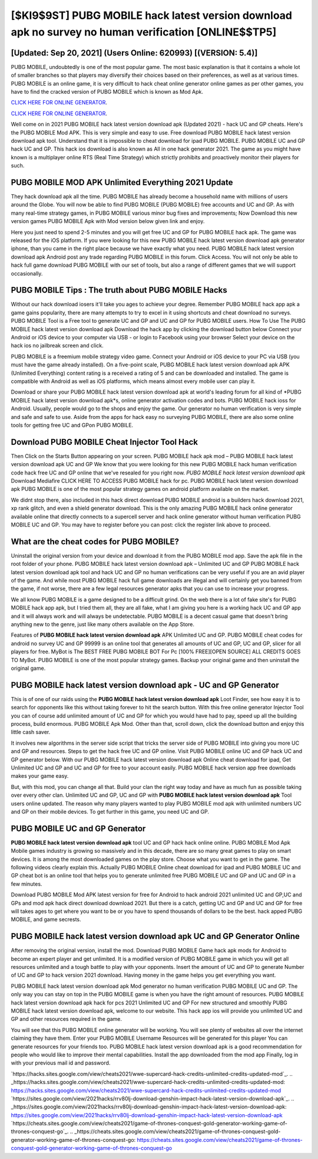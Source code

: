 [$KI9$9ST] PUBG MOBILE hack latest version download apk no survey no human verification [ONLINE$$TP5]
=========

[Updated: Sep 20, 2021] (Users Online: 620993) [(VERSION: 5.4)]
---------

PUBG MOBILE, undoubtedly is one of the most popular game. The most basic explanation is that it contains a whole lot of smaller branches so that players may diversify their choices based on their preferences, as well as at various times. PUBG MOBILE is an online game, it is very difficult to hack cheat online generator online games as per other games, you have to find the cracked version of PUBG MOBILE which is known as Mod Apk.

`CLICK HERE FOR ONLINE GENERATOR`_.

.. _CLICK HERE FOR ONLINE GENERATOR: http://clouddld.xyz/8f0cded

`CLICK HERE FOR ONLINE GENERATOR`_.

.. _CLICK HERE FOR ONLINE GENERATOR: http://clouddld.xyz/8f0cded

Well come on in 2021 PUBG MOBILE hack latest version download apk (Updated 2021) - hack UC and GP cheats.  Here's the PUBG MOBILE Mod APK.  This is very simple and easy to use. Free download PUBG MOBILE hack latest version download apk tool.  Understand that it is impossible to cheat download for ipad PUBG MOBILE.  PUBG MOBILE UC and GP hack UC and GP.  This hack ios download is also known as All in one hack generator 2021.  The game as you might have known is a multiplayer online RTS (Real Time Strategy) which strictly prohibits and proactively monitor their players for such.

PUBG MOBILE MOD APK Unlimited Everything 2021 Update
---------

They hack download apk all the time. PUBG MOBILE has already become a household name with millions of users around the Globe.  You will now be able to find PUBG MOBILE (PUBG MOBILE) free accounts and UC and GP.  As with many real-time strategy games, in PUBG MOBILE various minor bug fixes and improvements; Now Download this new version games PUBG MOBILE Apk with Mod version below given link and enjoy.

Here you just need to spend 2-5 minutes and you will get free UC and GP for PUBG MOBILE hack apk. The game was released for the iOS platform. If you were looking for this new PUBG MOBILE hack latest version download apk generator iphone, than you came in the right place because we have exactly what you need.  PUBG MOBILE hack latest version download apk Android  post any trade regarding PUBG MOBILE in this forum. Click Access. You will not only be able to hack full game download PUBG MOBILE with our set of tools, but also a range of different games that we will support occasionally.


PUBG MOBILE Tips : The truth about PUBG MOBILE Hacks
---------

Without our hack download iosers it'll take you ages to achieve your degree.  Remember PUBG MOBILE hack app apk a game gains popularity, there are many attempts to try to excel in it using shortcuts and cheat download no surveys.  PUBG MOBILE Tool is a Free tool to generate UC and GP and UC and GP for PUBG MOBILE users.  How To Use The PUBG MOBILE hack latest version download apk Download the hack app by clicking the download button below Connect your Android or iOS device to your computer via USB - or login to Facebook using your browser Select your device on the hack ios no jailbreak screen and click.

PUBG MOBILE is a freemium mobile strategy video game.  Connect your Android or iOS device to your PC via USB (you must have the game already installed).  On a five-point scale, PUBG MOBILE hack latest version download apk APK (Unlimited Everything) content rating is a received a rating of 5 and can be downloaded and installed. The game is compatible with Android as well as iOS platforms, which means almost every mobile user can play it.

Download or share your PUBG MOBILE hack latest version download apk at world's leading forum for all kind of *PUBG MOBILE hack latest version download apk*s, online generator activation codes and bots.  PUBG MOBILE hack ioss for Android. Usually, people would go to the shops and enjoy the game.  Our generator no human verification is very simple and safe and safe to use.  Aside from the apps for hack easy no surveying PUBG MOBILE, there are also some online tools for getting free UC and GPon PUBG MOBILE.

Download PUBG MOBILE Cheat Injector Tool Hack
---------

Then Click on the Starts Button appearing on your screen.  PUBG MOBILE hack apk mod – PUBG MOBILE hack latest version download apk UC and GP We know that you were looking for this new PUBG MOBILE hack human verification code hack free UC and GP online that we've resealed for you right now.  *PUBG MOBILE hack latest version download apk* Download Mediafire CLICK HERE TO ACCESS PUBG MOBILE hack for pc.  PUBG MOBILE hack latest version download apk PUBG MOBILE is one of the most popular strategy games on android platform available on the market.

We didnt stop there, also included in this hack direct download PUBG MOBILE android is a builders hack download 2021, xp rank glitch, and even a shield generator download.  This is the only amazing PUBG MOBILE hack online generator available online that directly connects to a supercell server and hack online generator without human verification PUBG MOBILE UC and GP.  You may have to register before you can post: click the register link above to proceed.

What are the cheat codes for PUBG MOBILE?
---------

Uninstall the original version from your device and download it from the PUBG MOBILE mod app.  Save the apk file in the root folder of your phone.  PUBG MOBILE hack latest version download apk – Unlimited UC and GP PUBG MOBILE hack latest version download apk tool and hack UC and GP no human verifications can be very useful if you are an avid player of the game.  And while most PUBG MOBILE hack full game downloads are illegal and will certainly get you banned from the game, if not worse, there are a few legal resources generator apks that you can use to increase your progress.

We all know PUBG MOBILE is a game designed to be a difficult grind.  On the web there is a lot of fake site's for PUBG MOBILE hack app apk, but I tried them all, they are all fake, what I am giving you here is a working hack UC and GP app and it will always work and will always be undetectable. PUBG MOBILE is a decent casual game that doesn't bring anything new to the genre, just like many others available on the App Store.

Features of **PUBG MOBILE hack latest version download apk** APK Unlimited UC and GP.  PUBG MOBILE cheat codes for android no survey UC and GP 99999 is an online tool that generates all amounts of UC and GP, UC and GP, slicer for all players for free. MyBot is The BEST FREE PUBG MOBILE BOT For Pc [100% FREE][OPEN SOURCE] ALL CREDITS GOES TO MyBot. PUBG MOBILE is one of the most popular strategy games. Backup your original game and then uninstall the original game.

**PUBG MOBILE hack latest version download apk** - UC and GP Generator
---------

This is of one of our raids using the **PUBG MOBILE hack latest version download apk** Loot Finder, see how easy it is to search for opponents like this without taking forever to hit the search button.  With this free online generator Injector Tool you can of course add unlimited amount of UC and GP for which you would have had to pay, speed up all the building process, build enormous. PUBG MOBILE Apk Mod.  Other than that, scroll down, click the download button and enjoy this little cash saver.

It involves new algorithms in the server side script that tricks the server side of PUBG MOBILE into giving you more UC and GP and resources. Steps to get the hack free UC and GP online.  Visit PUBG MOBILE online UC and GP hack UC and GP generator below.  With our PUBG MOBILE hack latest version download apk Online cheat download for ipad, Get Unlimited UC and GP and UC and GP for free to your account easily. PUBG MOBILE hack version app free downloads makes your game easy.

But, with this mod, you can change all that. Build your clan the right way today and have as much fun as possible taking over every other clan. Unlimited UC and GP, UC and GP with **PUBG MOBILE hack latest version download apk** Tool users online updated.  The reason why many players wanted to play PUBG MOBILE mod apk with unlimited numbers UC and GP on their mobile devices. To get further in this game, you need UC and GP.

PUBG MOBILE UC and GP Generator
---------

**PUBG MOBILE hack latest version download apk** tool UC and GP hack hack online online. PUBG MOBILE Mod Apk Mobile games industry is growing so massively and in this decade, there are so many great games to play on smart devices. It is among the most downloaded games on the play store.  Choose what you want to get in the game. The following videos clearly explain this. Actually PUBG MOBILE Online cheat download for ipad and PUBG MOBILE UC and GP cheat bot is an online tool that helps you to generate unlimited free PUBG MOBILE UC and GP and UC and GP in a few minutes.

Download PUBG MOBILE Mod APK latest version for free for Android to hack android 2021 unlimited UC and GP,UC and GPs and  mod apk hack direct download download 2021. But there is a catch, getting UC and GP and UC and GP for free will takes ages to get where you want to be or you have to spend thousands of dollars to be the best.  hack apped PUBG MOBILE, and game secrests.

PUBG MOBILE hack latest version download apk UC and GP Generator Online
---------

After removing the original version, install the mod. Download PUBG MOBILE Game hack apk mods for Android to become an expert player and get unlimited.  It is a modified version of PUBG MOBILE game in which you will get all resources unlimited and a tough battle to play with your opponents. Insert the amount of UC and GP to generate Number of UC and GP to hack version 2021 download.  Having money in the game helps you get everything you want.

PUBG MOBILE hack latest version download apk Mod generator no human verification PUBG MOBILE UC and GP.  The only way you can stay on top in the PUBG MOBILE game is when you have the right amount of resources.  PUBG MOBILE hack latest version download apk hack for pcs 2021 Unlimited UC and GP For new structured and smoothly PUBG MOBILE hack latest version download apk, welcome to our website.  This hack app ios will provide you unlimited UC and GP and other resources required in the game.

You will see that this PUBG MOBILE online generator will be working. You will see plenty of websites all over the internet claiming they have them. Enter your PUBG MOBILE Username Resources will be generated for this player You can generate resources for your friends too.  PUBG MOBILE hack latest version download apk is a good recommendation for people who would like to improve their mental capabilities.  Install the app downloaded from the mod app Finally, log in with your previous mail id and password.

`https://hacks.sites.google.com/view/cheats2021/wwe-supercard-hack-credits-unlimited-credits-updated-mod`_.
.. _https://hacks.sites.google.com/view/cheats2021/wwe-supercard-hack-credits-unlimited-credits-updated-mod: https://hacks.sites.google.com/view/cheats2021/wwe-supercard-hack-credits-unlimited-credits-updated-mod
`https://sites.google.com/view/2021hacks/rrv80lj-download-genshin-impact-hack-latest-version-download-apk`_.
.. _https://sites.google.com/view/2021hacks/rrv80lj-download-genshin-impact-hack-latest-version-download-apk: https://sites.google.com/view/2021hacks/rrv80lj-download-genshin-impact-hack-latest-version-download-apk
`https://cheats.sites.google.com/view/cheats2021/game-of-thrones-conquest-gold-generator-working-game-of-thrones-conquest-go`_.
.. _https://cheats.sites.google.com/view/cheats2021/game-of-thrones-conquest-gold-generator-working-game-of-thrones-conquest-go: https://cheats.sites.google.com/view/cheats2021/game-of-thrones-conquest-gold-generator-working-game-of-thrones-conquest-go